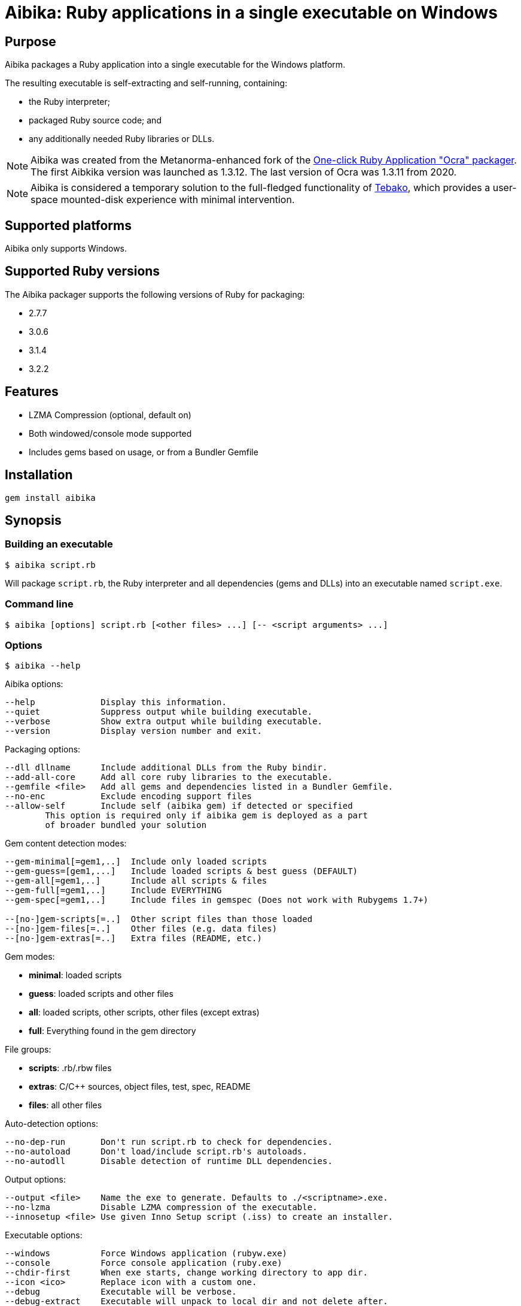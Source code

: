 = Aibika: Ruby applications in a single executable on Windows

== Purpose

Aibika packages a Ruby application into a single executable for the Windows
platform.

The resulting executable is self-extracting and self-running, containing:

* the Ruby interpreter;
* packaged Ruby source code; and
* any additionally needed Ruby libraries or DLLs.

NOTE: Aibika was created from the Metanorma-enhanced fork of the
https://github.com/larsch/ocra[One-click Ruby Application "Ocra" packager].
The first Aibkika version was launched as 1.3.12. The last version of Ocra
was 1.3.11 from 2020.

NOTE: Aibika is considered a temporary solution to the full-fledged
functionality of https://github.com/tamatebako/tebako[Tebako], which provides a
user-space mounted-disk experience with minimal intervention.


== Supported platforms

Aibika only supports Windows.


== Supported Ruby versions

The Aibika packager supports the following versions of Ruby for packaging:

* 2.7.7
* 3.0.6
* 3.1.4
* 3.2.2


== Features

* LZMA Compression (optional, default on)
* Both windowed/console mode supported
* Includes gems based on usage, or from a Bundler Gemfile


== Installation

[source,sh]
----
gem install aibika
----

// Stand-alone version: Get abika.rb from
// https://github.com/tamatebako/aibika/releases/
// Requires nothing but a working Ruby installation on Windows.


== Synopsis

=== Building an executable

[source,sh]
----
$ aibika script.rb
----

Will package `script.rb`, the Ruby interpreter and all
dependencies (gems and DLLs) into an executable named
`script.exe`.

=== Command line

[source,sh]
----
$ aibika [options] script.rb [<other files> ...] [-- <script arguments> ...]
----

=== Options

[source,sh]
----
$ aibika --help
----

Aibika options:

[source]
----
--help             Display this information.
--quiet            Suppress output while building executable.
--verbose          Show extra output while building executable.
--version          Display version number and exit.
----

Packaging options:

[source]
----
--dll dllname      Include additional DLLs from the Ruby bindir.
--add-all-core     Add all core ruby libraries to the executable.
--gemfile <file>   Add all gems and dependencies listed in a Bundler Gemfile.
--no-enc           Exclude encoding support files
--allow-self       Include self (aibika gem) if detected or specified
        This option is required only if aibika gem is deployed as a part
        of broader bundled your solution
----

Gem content detection modes:

[source]
----
--gem-minimal[=gem1,..]  Include only loaded scripts
--gem-guess=[gem1,...]   Include loaded scripts & best guess (DEFAULT)
--gem-all[=gem1,..]      Include all scripts & files
--gem-full[=gem1,..]     Include EVERYTHING
--gem-spec[=gem1,..]     Include files in gemspec (Does not work with Rubygems 1.7+)

--[no-]gem-scripts[=..]  Other script files than those loaded
--[no-]gem-files[=..]    Other files (e.g. data files)
--[no-]gem-extras[=..]   Extra files (README, etc.)
----

Gem modes:

* *minimal*: loaded scripts
* *guess*: loaded scripts and other files
* *all*: loaded scripts, other scripts, other files (except extras)
* *full*: Everything found in the gem directory

File groups:

* *scripts*: .rb/.rbw files
* *extras*: C/C++ sources, object files, test, spec, README
* *files*: all other files

Auto-detection options:

----
--no-dep-run       Don't run script.rb to check for dependencies.
--no-autoload      Don't load/include script.rb's autoloads.
--no-autodll       Disable detection of runtime DLL dependencies.
----

Output options:

----
--output <file>    Name the exe to generate. Defaults to ./<scriptname>.exe.
--no-lzma          Disable LZMA compression of the executable.
--innosetup <file> Use given Inno Setup script (.iss) to create an installer.
----

Executable options:

----
--windows          Force Windows application (rubyw.exe)
--console          Force console application (ruby.exe)
--chdir-first      When exe starts, change working directory to app dir.
--icon <ico>       Replace icon with a custom one.
--debug            Executable will be verbose.
--debug-extract    Executable will unpack to local dir and not delete after.
----


=== Compilation

* Aibika will load your script (using `Kernel#load`) and build
  the executable when it exits.

* Your program should 'require' all necessary files when invoked without
  arguments, so Aibika can detect all dependencies.

* DLLs are detected automatically but only those located in your Ruby
  installation are included.

* .rb files will become console applications. .rbw files will become
  windowed application (without a console window popping
  up). Alternatively, use the `--console` or
  `--windows` options.

=== Running your application

* The 'current working directory' is not changed by Aibika when running
  your application. You must change to the installation or temporary
  directory yourself. See also below.
* When the application is running, the `AIBIKA_EXECUTABLE` environment
  variable points to the .exe (with full path).
* The temporary location of the script can be obtained by inspected
  the `$0` variable.
* Aibika does not set up the include path. Use `$:.unshift File.dirname($0)`
  at the start of your script if you need to `require` additional source files
  from the same directory as your main script.

=== Pitfalls

* Avoid modifying load paths at run time. Specify load paths using -I
  or `RUBYLIB` if you must, but don't expect Aibika to preserve them for
  runtime. Aibika may pack sources into other directories than you
  expect.
* If you use `.rbw` files or the `--windows` option, then check
  that your application works with `rubyw.exe` before trying with Aibika.
* Avoid absolute paths in your code and when invoking Aibika.

== Requirements

* Windows
* Working Ruby installation.
* MinGW Installation (when working with the source code only)

=== Stand-alone version

Get aibikasa.rb from http://rubyforge.org/frs/?group_id=8185. Requires
nothing but a working Ruby installation on Windows.

== Technical details

Aibika first runs the target script in order to detect any files that
are loaded and used at runtime (Using `Kernel#require` and
`Kernel#load`).

Aibika embeds everything needed to run a Ruby script into a single
executable file. The file contains the .exe stub which is compiled
from C-code, and a custom opcode format containing instructions to
create directories, save files, set environment variables and run
programs. The Aibika script generates this executable and the
instructions to be run when it is launched.

When executed, the Aibika stub extracts the Ruby interpreter and your
scripts into a temporary directory. The directory will contains the
same directory layout as your Ruby installation. The source files for
your application will be put in the 'src' subdirectory.

=== Libraries

Any code that is loaded through `Kernel#require` when your
script is executed will be included in the Aibika
executable. Conditionally loaded code will not be loaded and included
in the executable unless the code is actually run when Aibika invokes
your script. Otherwise, Aibika won't know about it and will not include
the source files.

RubyGems are handled specially. Whenever a file from a Gem is
detected, Aibika will attempt to include all the required files from
that specific Gem, expect some unlikely needed files such as readme's
and other documentation. This behaviour can be controlled by using the
`--gem-*` options. Behaviour can be changed for all gems or specific
gems using `--gem-*=gemname`.

Libraries found in non-standard path (for example, if you invoke Aibika
with `ruby -I some/path`) will be placed into the site `dir`
(`lib/ruby/site_ruby`). Avoid changing `$LOAD_PATH` or
`$:` from your script to include paths outside your source
tree, since Aibika may place the files elsewhere when extracted into the
temporary directory.

In case your script (or any of its dependencies) sets up autoloaded
module using `Kernel#autoload`, Aibika will automatically try to
load them to ensure that they are all included in the
executable. Modules that doesn't exist will be ignored (a warning will
be logged).

Dynamic link libraries (`.dll` files, for example `WxWidgets`, or other
source files) will be detected and included by Aibika.

=== Including libraries non-automatically

If an application or framework is complicated enough that it tends
to confuse Aibika's automatic dependency resolution, then you can
use other means to specify what needs to be packaged with your app.

To disable automatic dependency resolution, use the `--no-dep-run`
option; with it, Aibika will skip executing your program during the
build process. This on the other hand requires using `--gem-full` option
(see more below); otherwise Aibika will not include all the necessary
files for the gems.

You will also probably need to use the `--add-all-core` option to
include the Ruby core libraries.

If your app uses gems, then you can specify them in a
Bundler Gemfile, then use the --gemfile
option to supply it to Aibika. Aibika will automatically include all
gems specified, and all their dependencies.

NOTE: This assumes that the gems are installed in your system,
*not* locally packaged inside the app directory by "bundle package".

These options are particularly useful for packaging Rails
applications.  For example, to package a Rails 3 app in the
directory "someapp" and create an exe named "someapp.exe", without
actually running the app during the build, you could use the
following command:

[source,sh]
----
$ aibika someapp/script/rails someapp --output someapp.exe --add-all-core \
    --gemfile someapp/Gemfile --no-dep-run --gem-full --chdir-first -- server
----

Note the space between `--` and `server`! It's important; `server` is
an argument to be passed to rails when the script is ran.

Rails 2 apps can be packaged similarly, though you will have to
integrate them with Bundler first.

=== Gem handling

By default, Aibika includes all scripts that are loaded by your script
when it is run before packaging. Aibika detects which gems are using and
includes any additional non-script files from those gems, except
trivial files such as C/C++ source code, object files, READMEs, unit
tests, specs, etc.

This behaviour can be changed by using the --gem-* options. There are
four possible modes:

* *minimal*: Include only loaded scripts
* *guess*: Include loaded scripts and important files (DEFAULT)
* *all*: Include all scripts and important files
* *full*: Include all files

If you find that files are missing from the resulting executable, try
first with `--gem-all=gemname` for the gem that is missing, and if that
does not work, try `--gem-full=gemname`. The paranoid can use `--gem-full`
to include all files for all required gems.

=== Creating an installer for your application

To make your application start up quicker, or to allow it to
keep files in its application directory between runs, or if
you just want to make your program seem more like a "regular"
Windows application, you can have Aibika generate an installer
for your app with the free Inno Setup software.

You will first have to download and install Inno Setup 5 or
later, and also add its directory to your `PATH` (so that Aibika
can find the ISCC compiler program). Once you've done that,
you can use the `--innosetup` option to Aibika to supply an
Inno Setup script. Do not add any `[Files]` or `[Dirs]` sections
to the script; Aibika will figure those out itself.

To continue the Rails example above, let's package the Rails 3
app into an installer. Save the following as `someapp.iss`:

[source,toml]
----
[Setup]
AppName=SomeApp
AppVersion=0.1
DefaultDirName={pf}\SomeApp
DefaultGroupName=SomeApp
OutputBaseFilename=SomeAppInstaller

[Icons]
Name: "{group}\SomeApp"; Filename: "{app}\someapp.exe"
Name: "{group}\Uninstall SomeApp"; Filename: "{uninstallexe}"
----

Then run this command:

[source,sh]
----
$ aibika someapp/script/rails someapp --output someapp.exe --add-all-core \
    --gemfile someapp/Gemfile --no-dep-run --gem-full --chdir-first --no-lzma \
    --innosetup someapp.iss -- server
----

If all goes well, a file named "SomeAppInstaller.exe" will be placed
into the Output directory.

=== Environment variables

Aibika executables clear the `RUBYLIB` environment variable before your
script is launched. This is done to ensure that your script does not
use load paths from the end user's Ruby installation.

Aibika executables set the `RUBYOPT` environment variable to the value it
had when you invoked Aibika. For example, if you had `"RUBYOPT=rubygems"`
on your build PC, Aibika ensures that it is also set on PC's running the
executables.

Aibika executables set `OCRA_EXECUTABLE` to the full path of the
executable, for example:

[source,rb]
----
ENV["AIBIKA_EXECUTABLE"] # => C:\Program Files\MyApp\MyApp.exe
----

=== Working directory

The Aibika executable does not change the working directory when it is
launched, unless you use the `--chdir-first` option.

You should not assume that the current working directory when invoking
an executable built with .exe is the location of the source script. It
can be the directory where the executable is placed (when invoked
through the Windows Explorer), the users' current working directory
(when invoking from the Command Prompt), or even
`C:\\WINDOWS\\SYSTEM32` when the executable is invoked through
a file association.

With the `--chdir-first` option, the working directory will
always be the common parent directory of your source files. This
should be fine for most applications. However, if your application
is designed to run from the command line and take filenames as
arguments, then you cannot use this option.

If you wish to maintain the user's working directory, but need to
`require` additional Ruby scripts from the source directory, you can
add the following line to your script:

[source,rb]
----
$LOAD_PATH.unshift File.dirname($0)
----

=== Load path mangling

Adding paths to `$LOAD_PATH` or `$:` at runtime is not
recommended. Adding relative load paths depends on the working
directory being the same as where the script is located (See
above). If you have additional library files in directories below the
directory containing your source script you can use this idiom:

[source,rb]
----
$LOAD_PATH.unshift File.join(File.dirname($0), 'path/to/script')
----

=== Detecting

You can detect whether Aibika is currently building your script by
looking for the 'Aibika' constant. If it is defined, Aibika is currently
building the executable from your script. For example, you can use
this to avoid opening a GUI window when compiling executables:

[source,rb]
----
app = MyApp.new
app.main_loop unless defined?(Aibika)
----

=== Additional files and resources

You can add additional files to the Aibika executable (for example
images) by appending them to the command line. They should be placed
in the source directory with your main script (or a subdirectory).

[source,sh]
----
$ aibika mainscript.rb someimage.jpeg docs/document.txt
----

This will create the following layout in the temporary directory when
your program is executed:

----
src/mainscript.rb
src/someimage.jpeg
src/docs/document.txt
----

Both files, directories and glob patterns can be specified on the
command line. Files will be added as-is. If a directory is specified,
Aibika will include all files found below that directory.

Glob patterns (See `Dir.glob`) can be used to specify a specific set of files,
for example:

[source,sh]
----
$ aibika script.rb assets/**/*.png
----

=== Command Line Arguments

To pass command line argument to your script (both while building and
when run from the resulting executable), specify them after a
`--` marker. For example:

[source,sh]
----
$ aibika script.rb -- --some-options=value
----

This will pass `--some-options=value` to the script when
build and when running the executable. Any extra argument specified by
the user when invoking the executable will be appended after the
compile-time arguments.

=== Window/Console

By default, Aibika builds console application from `.rb` files and
windowed applications (without console window) from `.rbw` files.

Ruby on Windows provides two executables: `ruby.exe` is a console mode
application and `rubyw.exe` is a windowed application which does not
bring up a console window when launched using the Windows Explorer.
By default, or if the `--console` option is used, Aibika will
use the console runtime (`ruby.exe`). Aibika will automatically select the
windowed runtime when your script has the ".rbw" extension, or if you
specify the `--windows` command line option.

If your application works in console mode but not in windowed mode,
first check if your script works without Aibika using `rubyw.exe`. A
script that prints to standard output (using puts, print etc.) will
eventually cause an exception when run with `rubyw.exe` (when the IO
buffers run full).

You can also try wrapping your script in an exception handler that
logs any errors to a file:

[source,ruby]
----
begin
  # your script here
rescue Exception => e
  File.open("except.log") do |f|
    f.puts e.inspect
    f.puts e.backtrace
  end
end
----


== Credits

Thanks for Igor Pavlov for the LZMA compressor and decompressor. The
source code used was place into Public Domain by Igor Pavlov.

Erik Veenstra for `rubyscript2exe` which provided inspiration.

Dice for the default `.exe` icon (`vit-ruby.ico`,
http://ruby.morphball.net/vit-ruby-ico_en.html)


== License

MIT. See link:LICENSE.md[].


== Trivia: origin of name

Aibika started as a fork of the
https://github.com/larsch/ocra[One-click Ruby Application "Ocra" packager].
"Ocra" happens to be a wordplay on "okra", the plant name, so the name
of the _flower okra_ plant, "aibika" was adopted.

The _flower okra_ is named as it blooms flowers similar to the okra, and refers to the
_https://en.wikipedia.org/wiki/Abelmoschus_manihot[Abelmoschus manihot]_ plant.
_Aibika_ refers to the Spanish name of the flower okra.

Aibika, called トロロアオイ (黄蜀葵, tororoaoi), is a key ingredient to the
creation of Washi (和紙, Japanese paper).

Japanese paper is thin, durable and long-lasting because of its use of aibika.
In the manufacturing of Japanese paper, mucus extracted from the root of aibika
is used to uniformize the spread of fibers. Without this mucus in the
solution, fibers will quickly get excluded from the solution, resulting in
fibers not scattered evenly.

